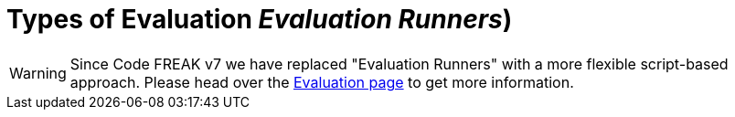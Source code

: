 = Types of Evaluation _Evaluation Runners_)

WARNING: Since Code FREAK v7 we have replaced "Evaluation Runners" with a more flexible script-based approach. Please head over the xref:for-teachers:evaluation.adoc[Evaluation page] to get more information.
